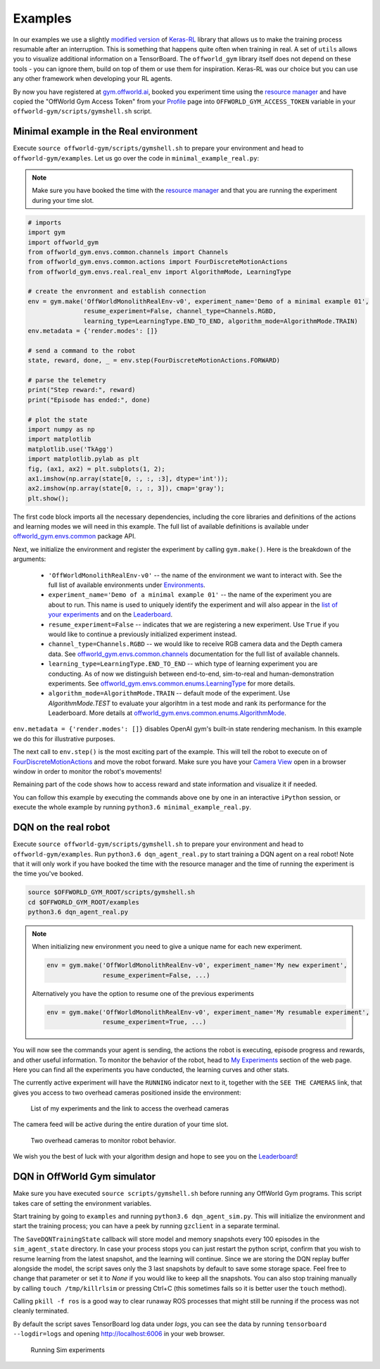 Examples
========

In our examples we use a slightly `modified version <https://github.com/offworld-projects/keras-rl/tree/offworld-gym>`_ of `Keras-RL <https://github.com/keras-rl/keras-rl>`_ library that allows us to make the training process resumable after an interruption. This is something that happens quite often when training in real. A set of ``utils`` allows you to visualize additional information on a TensorBoard. The ``offworld_gym`` library itself does not depend on these tools - you can ignore them, build on top of them or use them for inspiration. Keras-RL was our choice but you can use any other framework when developing your RL agents.

By now you have registered at `gym.offworld.ai <https://gym.offworld.ai>`_, booked you experiment time using the `resource manager <https://gym.offworld.ai/book>`_ and have copied the "OffWorld Gym Access Token" from your `Profile <https://gym.offworld.ai/account>`_ page into ``OFFWORLD_GYM_ACCESS_TOKEN`` variable in your ``offworld-gym/scripts/gymshell.sh`` script.

Minimal example in the Real environment
---------------------------------------

Execute ``source offworld-gym/scripts/gymshell.sh`` to prepare your environment and head to ``offworld-gym/examples``. Let us go over the code in ``minimal_example_real.py``:

.. note::
  Make sure you have booked the time with the `resource manager <https://gym.offworld.ai/book>`_ and that you are running the experiment during your time slot.

.. code:: python

  # imports
  import gym
  import offworld_gym
  from offworld_gym.envs.common.channels import Channels
  from offworld_gym.envs.common.actions import FourDiscreteMotionActions
  from offworld_gym.envs.real.real_env import AlgorithmMode, LearningType

  # create the envronment and establish connection
  env = gym.make('OffWorldMonolithRealEnv-v0', experiment_name='Demo of a minimal example 01',
                 resume_experiment=False, channel_type=Channels.RGBD,
                 learning_type=LearningType.END_TO_END, algorithm_mode=AlgorithmMode.TRAIN)
  env.metadata = {'render.modes': []}

  # send a command to the robot
  state, reward, done, _ = env.step(FourDiscreteMotionActions.FORWARD)

  # parse the telemetry
  print("Step reward:", reward)
  print("Episode has ended:", done)

  # plot the state
  import numpy as np
  import matplotlib
  matplotlib.use('TkAgg')
  import matplotlib.pylab as plt
  fig, (ax1, ax2) = plt.subplots(1, 2);
  ax1.imshow(np.array(state[0, :, :, :3], dtype='int'));
  ax2.imshow(np.array(state[0, :, :, 3]), cmap='gray');
  plt.show();


The first code block imports all the necessary dependencies, including the core libraries and definitions of the actions and learning modes we will need in this example. The full list of available definitions is available under `offworld_gym.envs.common <source/offworld_gym.envs.common.html>`_ package API.

Next, we initialize the environment and register the experiment by calling ``gym.make()``. Here is the breakdown of the arguments:

  * ``'OffWorldMonolithRealEnv-v0'`` -- the name of the environment we want to interact with. See the full list of available environments under `Environments <source/environments.html>`_.
  * ``experiment_name='Demo of a minimal example 01'`` -- the name of the experiment you are about to run. This name is used to uniquely identify the experiment and will also appear in the `list of your experiments <https://gym.offworld.ai/myexperiments>`_ and on the `Leaderboard <https://gym.offworld.ai/leaderboard>`_.
  * ``resume_experiment=False`` -- indicates that we are registering a new experiment. Use ``True`` if you would like to continue a previously initialized experiment instead.
  * ``channel_type=Channels.RGBD`` -- we would like to receive RGB camera data and the Depth camera data. See `offworld_gym.envs.common.channels <source/offworld_gym.envs.common.html#module-offworld_gym.envs.common.channels>`_ documentation for the full list of available channels. 
  * ``learning_type=LearningType.END_TO_END`` -- which type of learning experiment you are conducting. As of now we distinguish between end-to-end, sim-to-real and human-demonstration experiments. See `offworld_gym.envs.common.enums.LearningType <source/offworld_gym.envs.common.html#offworld_gym.envs.common.enums.LearningType>`_ for more details.
  * ``algorithm_mode=AlgorithmMode.TRAIN`` -- default mode of the experiment. Use `AlgorithmMode.TEST` to evaluate your algorihtm in a test mode and rank its performance for the Leaderboard. More details at `offworld_gym.envs.common.enums.AlgorithmMode <source/offworld_gym.envs.common.html#offworld_gym.envs.common.enums.AlgorithmMode>`_.

``env.metadata = {'render.modes': []}`` disables OpenAI gym's built-in state rendering mechanism. In this example we do this for illustrative purposes.

The next call to ``env.step()`` is the most exciting part of the example. This will tell the robot to execute on of `FourDiscreteMotionActions <source/offworld_gym.envs.common.html#offworld_gym.envs.common.actions.FourDiscreteMotionActions>`_ and move the robot forward. Make sure you have your `Camera View <https://gym.offworld.ai/cameras>`_ open in a browser window in order to monitor the robot's movements!

Remaining part of the code shows how to access reward and state information and visualize it if needed.

You can follow this example by executing the commands above one by one in an interactive ``iPython`` session, or execute the whole example by running ``python3.6 minimal_example_real.py``.



DQN on the real robot
---------------------

Execute ``source offworld-gym/scripts/gymshell.sh`` to prepare your environment and head to ``offworld-gym/examples``. Run ``python3.6 dqn_agent_real.py`` to start training a DQN agent on a real robot! Note that it will only work if you have booked the time with the resource manager and the time of running the experiment is the time you've booked.

.. code:: bash

    source $OFFWORLD_GYM_ROOT/scripts/gymshell.sh
    cd $OFFWORLD_GYM_ROOT/examples
    python3.6 dqn_agent_real.py

.. note::
   When initializing new environment you need to give a unique name for each new experiment.

   .. code:: python

      env = gym.make('OffWorldMonolithRealEnv-v0', experiment_name='My new experiment',
                     resume_experiment=False, ...)

   Alternatively you have the option to resume one of the previous experiments

   .. code:: python
   
      env = gym.make('OffWorldMonolithRealEnv-v0', experiment_name='My resumable experiment',
                     resume_experiment=True, ...)

You will now see the commands your agent is sending, the actions the robot is executing, episode progress and rewards, and other useful information. To monitor the behavior of the robot, head to `My Experiments <https://gym.offworld.ai/myexperiments>`_ section of the web page. Here you can find all the experiments you have conducted, the learning curves and other stats.

The currently active experiment will have the ``RUNNING`` indicator next to it, together with the ``SEE THE CAMERAS`` link, that gives you access to two overhead cameras positioned inside the environment:

.. figure:: images/my-experiments.png

    List of my experiments and the link to access the overhead cameras


The camera feed will be active during the entire duration of your time slot.

.. figure:: images/cameras.png

    Two overhead cameras to monitor robot behavior.

We wish you the best of luck with your algorithm design and hope to see you on the `Leaderboard <https://gym.offworld.ai/leaderboard>`_!




DQN in OffWorld Gym simulator
-----------------------------

Make sure you have executed ``source scripts/gymshell.sh`` before running any OffWorld Gym programs. This script takes care of setting the environment variables.

Start training by going to ``examples`` and running ``python3.6 dqn_agent_sim.py``. This will initialize the environment and start the training process; you can have a peek by running ``gzclient`` in a separate terminal.

The ``SaveDQNTrainingState`` callback will store model and memory snapshots every 100 episodes in the ``sim_agent_state`` directory. In case your process stops you can just restart the python script, confirm that you wish to resume learning from the latest snapshot, and the learning will continue. Since we are storing the DQN replay buffer alongside the model, the script saves only the 3 last snapshots by default to save some storage space. Feel free to change that parameter or set it to `None` if you would like to keep all the snapshots. You can also stop training manually by calling ``touch /tmp/killrlsim`` or pressing Ctrl+C (this sometimes fails so it is better user the ``touch`` method).

Calling ``pkill -f ros`` is a good way to clear runaway ROS processes that might still be running if the process was not cleanly terminated.

By default the script saves TensorBoard log data under `logs`, you can see the data by running ``tensorboard --logdir=logs`` and opening `http://localhost:6006 
<http://localhost:6006>`_ in your web browser. 

.. figure:: images/running-sim-experiments.png

    Running Sim experiments